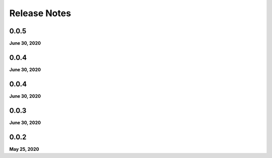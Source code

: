 .. _release_notes:

Release Notes
=============

0.0.5
-----
**June 30, 2020**

0.0.4
-----
**June 30, 2020**

0.0.4
-----
**June 30, 2020**

0.0.3
-----
**June 30, 2020**

0.0.2
-----
**May 25, 2020**


